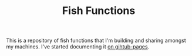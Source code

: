 #+TITLE: Fish Functions


This is a repository of fish functions that I'm building and sharing amongst my machines. I've started documenting it [[https://necromuralist.github.io/Fish-Functions/][on gihtub-pages]].

